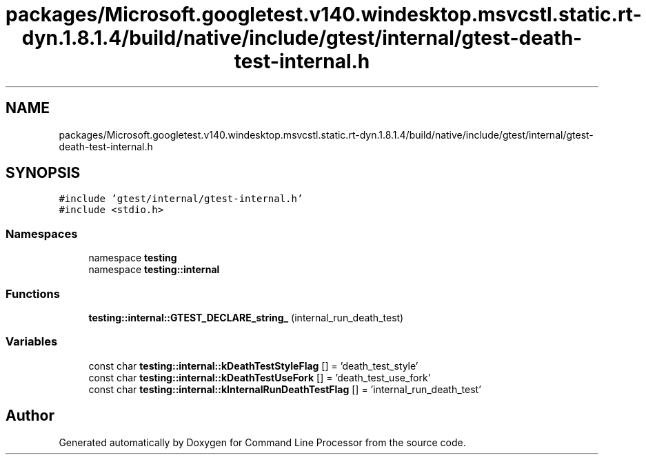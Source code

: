 .TH "packages/Microsoft.googletest.v140.windesktop.msvcstl.static.rt-dyn.1.8.1.4/build/native/include/gtest/internal/gtest-death-test-internal.h" 3 "Mon Nov 8 2021" "Version 0.2.3" "Command Line Processor" \" -*- nroff -*-
.ad l
.nh
.SH NAME
packages/Microsoft.googletest.v140.windesktop.msvcstl.static.rt-dyn.1.8.1.4/build/native/include/gtest/internal/gtest-death-test-internal.h
.SH SYNOPSIS
.br
.PP
\fC#include 'gtest/internal/gtest\-internal\&.h'\fP
.br
\fC#include <stdio\&.h>\fP
.br

.SS "Namespaces"

.in +1c
.ti -1c
.RI "namespace \fBtesting\fP"
.br
.ti -1c
.RI "namespace \fBtesting::internal\fP"
.br
.in -1c
.SS "Functions"

.in +1c
.ti -1c
.RI "\fBtesting::internal::GTEST_DECLARE_string_\fP (internal_run_death_test)"
.br
.in -1c
.SS "Variables"

.in +1c
.ti -1c
.RI "const char \fBtesting::internal::kDeathTestStyleFlag\fP [] = 'death_test_style'"
.br
.ti -1c
.RI "const char \fBtesting::internal::kDeathTestUseFork\fP [] = 'death_test_use_fork'"
.br
.ti -1c
.RI "const char \fBtesting::internal::kInternalRunDeathTestFlag\fP [] = 'internal_run_death_test'"
.br
.in -1c
.SH "Author"
.PP 
Generated automatically by Doxygen for Command Line Processor from the source code\&.
